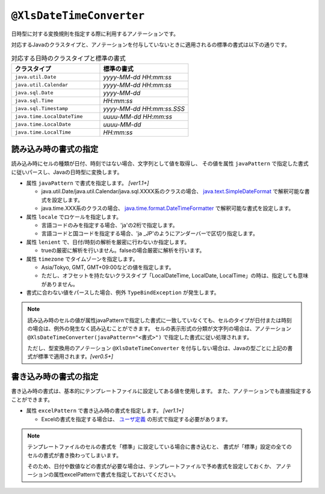 
.. _annotationXlsDateTimeConverter:

^^^^^^^^^^^^^^^^^^^^^^^^^^^^^^^^
``@XlsDateTimeConverter``
^^^^^^^^^^^^^^^^^^^^^^^^^^^^^^^^

日時型に対する変換規則を指定する際に利用するアノテーションです。

対応するJavaのクラスタイプと、アノテーションを付与していないときに適用されるの標準の書式は以下の通りです。

.. list-table:: 対応する日時のクラスタイプと標準の書式
   :widths: 50 50
   :header-rows: 1
   
   * - クラスタイプ
     - 標準の書式
     
   * - ``java.util.Date``
     - *yyyy-MM-dd HH:mm:ss*
     
   * - ``java.util.Calendar``
     - *yyyy-MM-dd HH:mm:ss*
     
   * - ``java.sql.Date``
     - *yyyy-MM-dd*
     
   * - ``java.sql.Time``
     - *HH:mm:ss*
     
   * - ``java.sql.Timestamp``
     - *yyyy-MM-dd HH:mm:ss.SSS*
     
   * - ``java.time.LocalDateTime``
     - *uuuu-MM-dd HH:mm:ss*
     
   * - ``java.time.LocalDate``
     - *uuuu-MM-dd*
     
   * - ``java.time.LocalTime``
     - *HH:mm:ss*
     


~~~~~~~~~~~~~~~~~~~~~~~~~~~~~~~~~~~~~~~~~~~~~~~~~~~~~~~~~~~~~~
読み込み時の書式の指定
~~~~~~~~~~~~~~~~~~~~~~~~~~~~~~~~~~~~~~~~~~~~~~~~~~~~~~~~~~~~~~

読み込み時にセルの種類が日付、時刻ではない場合、文字列として値を取得し、
その値を属性 ``javaPattern`` で指定した書式に従いパースし、Javaの日時型に変換します。

* 属性 ``javaPattern`` で書式を指定します。 `[ver1.1+]`
  
  * java.util.Date/java.util.Calendar/java.sql.XXXX系のクラスの場合、 `java.text.SimpleDateFormat <https://docs.oracle.com/javase/jp/8/docs/api/java/text/SimpleDateFormat.html>`_ で解釈可能な書式を設定します。
  
  * java.time.XXX系のクラスの場合、 `java.time.format.DateTimeFormatter <https://docs.oracle.com/javase/jp/8/docs/api/java/time/format/DateTimeFormatter.html>`_ で解釈可能な書式を設定します。
  
* 属性 ``locale`` でロケールを指定します。
  
  * 言語コードのみを指定する場合、'ja'の2桁で指定します。
  * 言語コードと国コードを指定する場合、'ja _JP'のようにアンダーバーで区切り指定します。
    
* 属性 ``lenient`` で、日付/時刻の解析を厳密に行わないか指定します。
  
  * trueの厳密に解析を行いません。falseの場合厳密に解析を行います。

* 属性 ``timezone`` でタイムゾーンを指定します。
  
  * Asia/Tokyo, GMT, GMT+09:00などの値を指定します。  
  * ただし、オフセットを持たないクラスタイプ「LocalDateTime, LocalDate, LocalTime」の時は、指定しても意味がありません。


* 書式に合わない値をパースした場合、例外 ``TypeBindException`` が発生します。



.. sourcecode:: java
    :linenos:
    :caption: 読み込み時の書式の指定
    
    public class SampleRecord {
        
        @XlsColumn(columnName="有効期限")
        @XlsDateTimeConverter(javaPattern="yyyy年MM月dd日 HH時mm分ss秒", locale="ja_JP",
                lenient=true)
        private Date expired;
        
    }


.. note::
    読み込み時のセルの値が属性javaPatternで指定した書式に一致していなくても、セルのタイプが日付または時刻の場合は、例外の発生なく読み込むことができます。
    セルの表示形式の分類が文字列の場合は、アノテーション ``@XlsDateTimeConverter(javaPattern="<書式>")`` で指定した書式に従い処理されます。
    
    ただし、型変換用のアノテーション ``@XlsDateTimeConverter`` を付与しない場合は、Javaの型ごとに上記の書式が標準で適用されます。`[ver0.5+]` 
    

~~~~~~~~~~~~~~~~~~~~~~~~~~~~~~~~~~~~~~~~~~~~~~~~~~~~~~~~~~~~~~
書き込み時の書式の指定
~~~~~~~~~~~~~~~~~~~~~~~~~~~~~~~~~~~~~~~~~~~~~~~~~~~~~~~~~~~~~~

書き込み時の書式は、基本的にテンプレートファイルに設定してある値を使用します。
また、アノテーションでも直接指定することができます。

* 属性 ``excelPattern`` で書き込み時の書式を指定します。 `[ver1.1+]`

  * Excelの書式を指定する場合は、 `ユーザ定義 <http://mygreen.github.io/excel-cellformatter/sphinx/format_basic.html>`_ の形式で指定する必要があります。


.. sourcecode:: java
    :linenos:
    :caption: 書き込み時の書式の指定
    
    public class SampleRecord {
        
        @XlsColumn(columnName="有効期限")
        @XlsDateTimeConverter(excelPattern="[$-411]yyyy\"年\"mm\"月\"dd\"日\" hh\"時\"mm\"分\"ss\"秒\"")
        private Date expired;
        
    }


.. note::
    
    テンプレートファイルのセルの書式を「標準」に設定している場合に書き込むと、
    書式が「標準」設定の全てのセルの書式が書き換わってしまいます。
    
    そのため、日付や数値などの書式が必要な場合は、テンプレートファイルで予め書式を設定しておくか、
    アノテーションの属性excelPatternで書式を指定しておいてください。



